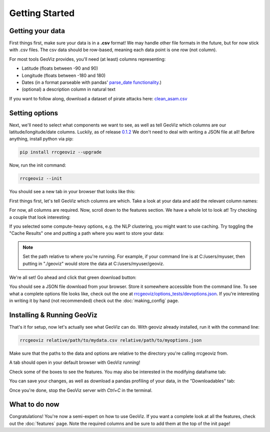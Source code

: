 Getting Started
===================================

Getting your data
------------------

First things first, make sure your data is in a **.csv** format! 
We may handle other file formats in the future, but for now stick with .csv files. The csv data should be row-based, meaning each data point is one row (not column).

For most tools GeoViz provides, you'll need (at least) columns representing:

* Latitude (floats between -90 and 90)
* Longitude (floats between -180 and 180)
* Dates (in a format parseable with pandas' `parse_date functionality <https://pandas.pydata.org/pandas-docs/stable/reference/api/pandas.read_csv.html/>`_.)
* (optional) a description column in natural text

If you want to follow along, download a dataset of pirate attacks here: `clean_asam.csv <https://github.com/rrc-byu/ds-capstone-2023-2024/blob/main/tests/data_files/clean_asam.csv>`_

Setting options
----------------

Next, we'll need to select what components we want to see, as well as tell GeoViz which columns are our latitude/longitude/date columns.
Luckily, as of release `0.1.2 <https://github.com/rrc-byu/ds-capstone-2023-2024/releases/tag/v0.1.2>`_
We don't need to deal with writing a JSON file at all! Before anything, install python via pip:

.. code-block:: bash

    pip install rrcgeoviz --upgrade

Now, run the init command:

.. code-block:: bash

    rrcgeoviz --init

You should see a new tab in your browser that looks like this:

.. image:: new_init.png
    :scale: 75 %
    :align: center

First things first, let's tell GeoViz which columns are which. Take a look at your data and add the relevant column names:

.. image:: column_names_inputted.png
    :scale: 75 %
    :align: center

For now, all columns are required.
Now, scroll down to the features section. We have a whole lot to look at! Try checking a couple that look interesting:

.. image:: new_features.png
    :scale: 75 %
    :align: center

If you selected some compute-heavy options, e.g. the NLP clustering, you might want to use caching. Try toggling the "Cache Results" one
and putting a path where you want to store your data:

.. image:: new_cache.png
    :scale: 75 %
    :align: center

.. note::

   Set the path relative to where you're running. For example, if your command line is at C:/users/myuser, then putting in "./geoviz" would
   store the data at C:/users/myuser/geoviz.

We're all set! Go ahead and click that green download button:

.. image:: download_button.png
    :scale: 75 %
    :align: center

You should see a JSON file download from your browser. Store it somewhere accessible from the command line.
To see what a complete options file looks like, check out the one at `rrcgeoviz/options_tests/devoptions.json <https://github.com/rrc-byu/ds-capstone-2023-2024/blob/major_refactor/tests/options_files/devoptions.json>`_.
If you're interesting in writing it by hand (not recommended) check out the :doc:`making_config` page.

Installing & Running GeoViz
----------------------------

That's it for setup, now let's actually see what GeoViz can do. With geoviz already installed, run it with the command line:

.. code-block:: bash
    
    rrcgeoviz relative/path/to/mydata.csv relative/path/to/myoptions.json

Make sure that the paths to the data and options are relative to the directory you're calling rrcgeoviz from.

A tab should open in your default browser with GeoViz running! 

.. image:: new_geoviz.png
    :scale: 75 %
    :align: center

Check some of the boxes to see the features. You may also be interested in the modifying dataframe tab:

.. image:: modify_dataframe.png
    :scale: 75 %
    :align: center

You can save your changes, as well as download a pandas profiling of your data, in the "Downloadables" tab:

.. image:: downloadables.png
    :scale: 75 %
    :align: center

Once you're done, stop the GeoViz server with `Ctrl+C` in the terminal.

What to do now
----------------

Congratulations! You're now a semi-expert on how to use GeoViz. 
If you want a complete look at all the features, check out the :doc:`features` page. 
Note the required columns and be sure to add them at the top of the init page!
